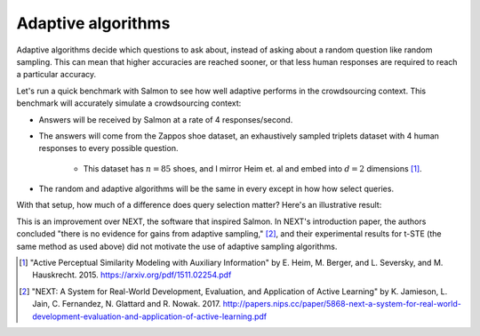 Adaptive algorithms
===================

Adaptive algorithms decide which questions to ask about, instead of asking
about a random question like random sampling. This can mean that higher
accuracies are reached sooner, or that less human responses are required to
reach a particular accuracy.

Let's run a quick benchmark with Salmon to see how well adaptive performs in
the crowdsourcing context. This benchmark will accurately simulate a
crowdsourcing context:

* Answers will be received by Salmon at a rate of 4 responses/second.
* The answers will come from the Zappos shoe dataset, an exhaustively sampled
  triplets dataset with 4 human responses to every possible question.
    * This dataset has :math:`n = 85` shoes, and I mirror Heim et. al and embed
      into :math:`d = 2` dimensions [1]_.
* The random and adaptive algorithms will be the same in every except in how
  how select queries.

With that setup, how much of a difference does query selection matter? Here's
an illustrative result:

.. image:: imgs/adaptive.png
   :width: 400px
   :align: center

This is an improvement over NEXT, the software that inspired Salmon. In NEXT's
introduction paper, the authors concluded "there is no evidence for gains from
adaptive sampling," [2]_, and their experimental results for t-STE (the same
method as used above) did not motivate the use of adaptive sampling algorithms.

.. [1] "Active Perceptual Similarity Modeling with Auxiliary Information" by E.
       Heim, M. Berger, and L. Seversky, and M. Hauskrecht. 2015.
       https://arxiv.org/pdf/1511.02254.pdf

.. [2] "NEXT: A System for Real-World Development, Evaluation, and Application
       of Active Learning" by K. Jamieson, L. Jain, C. Fernandez, N. Glattard
       and R. Nowak. 2017.
       http://papers.nips.cc/paper/5868-next-a-system-for-real-world-development-evaluation-and-application-of-active-learning.pdf
